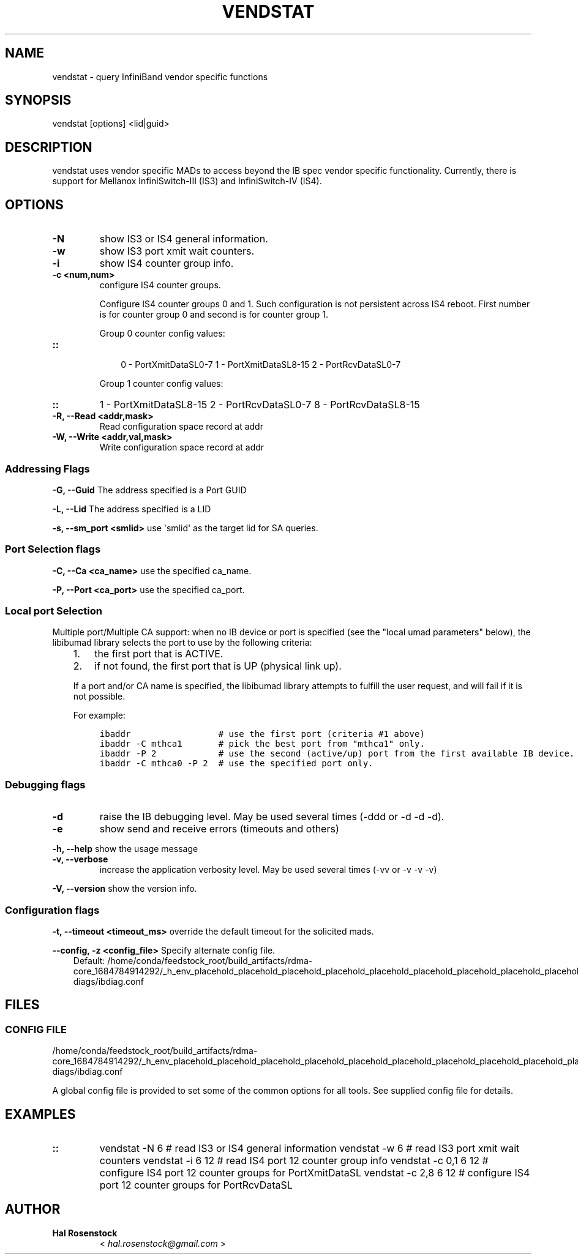 .\" Man page generated from reStructuredText.
.
.TH VENDSTAT 8 "2017-08-21" "" "Open IB Diagnostics"
.SH NAME
vendstat \- query InfiniBand vendor specific functions
.
.nr rst2man-indent-level 0
.
.de1 rstReportMargin
\\$1 \\n[an-margin]
level \\n[rst2man-indent-level]
level margin: \\n[rst2man-indent\\n[rst2man-indent-level]]
-
\\n[rst2man-indent0]
\\n[rst2man-indent1]
\\n[rst2man-indent2]
..
.de1 INDENT
.\" .rstReportMargin pre:
. RS \\$1
. nr rst2man-indent\\n[rst2man-indent-level] \\n[an-margin]
. nr rst2man-indent-level +1
.\" .rstReportMargin post:
..
.de UNINDENT
. RE
.\" indent \\n[an-margin]
.\" old: \\n[rst2man-indent\\n[rst2man-indent-level]]
.nr rst2man-indent-level -1
.\" new: \\n[rst2man-indent\\n[rst2man-indent-level]]
.in \\n[rst2man-indent\\n[rst2man-indent-level]]u
..
.SH SYNOPSIS
.sp
vendstat [options] <lid|guid>
.SH DESCRIPTION
.sp
vendstat uses vendor specific MADs to access beyond the IB spec
vendor specific functionality. Currently, there is support for
Mellanox InfiniSwitch\-III (IS3) and InfiniSwitch\-IV (IS4).
.SH OPTIONS
.INDENT 0.0
.TP
.B \fB\-N\fP
show IS3 or IS4 general information.
.TP
.B \fB\-w\fP
show IS3 port xmit wait counters.
.TP
.B \fB\-i\fP
show IS4 counter group info.
.TP
.B \fB\-c <num,num>\fP
configure IS4 counter groups.
.sp
Configure IS4 counter groups 0 and 1. Such configuration is not
persistent across IS4 reboot.  First number is for counter group 0 and
second is for counter group 1.
.sp
Group 0 counter config values:
.UNINDENT
.INDENT 0.0
.TP
.B ::
.INDENT 7.0
.INDENT 3.5
0 \- PortXmitDataSL0\-7
1 \- PortXmitDataSL8\-15
2 \- PortRcvDataSL0\-7
.UNINDENT
.UNINDENT
.sp
Group 1 counter config values:
.UNINDENT
.INDENT 0.0
.TP
.B ::
1 \- PortXmitDataSL8\-15
2 \- PortRcvDataSL0\-7
8 \- PortRcvDataSL8\-15
.TP
.B \fB\-R, \-\-Read <addr,mask>\fP
Read configuration space record at addr
.TP
.B \fB\-W, \-\-Write <addr,val,mask>\fP
Write configuration space record at addr
.UNINDENT
.SS Addressing Flags
.\" Define the common option -G
.
.sp
\fB\-G, \-\-Guid\fP     The address specified is a Port GUID
.\" Define the common option -L
.
.sp
\fB\-L, \-\-Lid\fP   The address specified is a LID
.\" Define the common option -s
.
.sp
\fB\-s, \-\-sm_port <smlid>\fP     use \(aqsmlid\(aq as the target lid for SA queries.
.SS Port Selection flags
.\" Define the common option -C
.
.sp
\fB\-C, \-\-Ca <ca_name>\fP    use the specified ca_name.
.\" Define the common option -P
.
.sp
\fB\-P, \-\-Port <ca_port>\fP    use the specified ca_port.
.\" Explanation of local port selection
.
.SS Local port Selection
.sp
Multiple port/Multiple CA support: when no IB device or port is specified
(see the "local umad parameters" below), the libibumad library
selects the port to use by the following criteria:
.INDENT 0.0
.INDENT 3.5
.INDENT 0.0
.IP 1. 3
the first port that is ACTIVE.
.IP 2. 3
if not found, the first port that is UP (physical link up).
.UNINDENT
.sp
If a port and/or CA name is specified, the libibumad library attempts
to fulfill the user request, and will fail if it is not possible.
.sp
For example:
.INDENT 0.0
.INDENT 3.5
.sp
.nf
.ft C
ibaddr                 # use the first port (criteria #1 above)
ibaddr \-C mthca1       # pick the best port from "mthca1" only.
ibaddr \-P 2            # use the second (active/up) port from the first available IB device.
ibaddr \-C mthca0 \-P 2  # use the specified port only.
.ft P
.fi
.UNINDENT
.UNINDENT
.UNINDENT
.UNINDENT
.SS Debugging flags
.\" Define the common option -d
.
.INDENT 0.0
.TP
.B \-d
raise the IB debugging level.
May be used several times (\-ddd or \-d \-d \-d).
.UNINDENT
.\" Define the common option -e
.
.INDENT 0.0
.TP
.B \-e
show send and receive errors (timeouts and others)
.UNINDENT
.\" Define the common option -h
.
.sp
\fB\-h, \-\-help\fP      show the usage message
.\" Define the common option -v
.
.INDENT 0.0
.TP
.B \fB\-v, \-\-verbose\fP
increase the application verbosity level.
May be used several times (\-vv or \-v \-v \-v)
.UNINDENT
.\" Define the common option -V
.
.sp
\fB\-V, \-\-version\fP     show the version info.
.SS Configuration flags
.\" Define the common option -t
.
.sp
\fB\-t, \-\-timeout <timeout_ms>\fP override the default timeout for the solicited mads.
.\" Define the common option -z
.
.sp
\fB\-\-config, \-z  <config_file>\fP Specify alternate config file.
.INDENT 0.0
.INDENT 3.5
Default: /home/conda/feedstock_root/build_artifacts/rdma\-core_1684784914292/_h_env_placehold_placehold_placehold_placehold_placehold_placehold_placehold_placehold_placehold_placehold_placehold_placehold_placehold_placehold_placehold_placehold_placehold_placehold_p/etc/infiniband\-diags/ibdiag.conf
.UNINDENT
.UNINDENT
.SH FILES
.\" Common text for the config file
.
.SS CONFIG FILE
.sp
/home/conda/feedstock_root/build_artifacts/rdma\-core_1684784914292/_h_env_placehold_placehold_placehold_placehold_placehold_placehold_placehold_placehold_placehold_placehold_placehold_placehold_placehold_placehold_placehold_placehold_placehold_placehold_p/etc/infiniband\-diags/ibdiag.conf
.sp
A global config file is provided to set some of the common options for all
tools.  See supplied config file for details.
.SH EXAMPLES
.INDENT 0.0
.TP
.B ::
vendstat \-N 6           # read IS3 or IS4 general information
vendstat \-w 6           # read IS3 port xmit wait counters
vendstat \-i 6 12        # read IS4 port 12 counter group info
vendstat \-c 0,1 6 12    # configure IS4 port 12 counter groups for PortXmitDataSL
vendstat \-c 2,8 6 12    # configure IS4 port 12 counter groups for PortRcvDataSL
.UNINDENT
.SH AUTHOR
.INDENT 0.0
.TP
.B Hal Rosenstock
< \fI\%hal.rosenstock@gmail.com\fP >
.UNINDENT
.\" Generated by docutils manpage writer.
.
